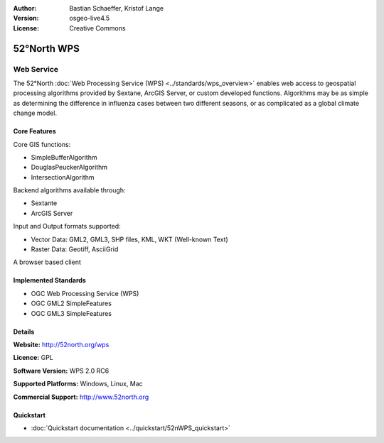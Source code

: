 :Author: Bastian Schaeffer, Kristof Lange
:Version: osgeo-live4.5
:License: Creative Commons

.. _52nWPS-overview:

.. image:: ../../images/project_logos/logo_52North_160.png
  :scale: 100 %
  :alt: project logo
  :align: right
  :target: http://52north.org/wps


52°North WPS
=============

Web Service
~~~~~~~~~~~

The 52°North :doc:`Web Processing Service (WPS) <../standards/wps_overview>` enables web access to geospatial
processing algorithms provided by Sextane, ArcGIS Server, or custom developed
functions. Algorithms may be as simple as determining the difference in 
influenza cases between two different seasons, or as complicated as a global climate change model.

.. image:: ../../images/screenshots/1024x768/52n_test_client.png
  :scale: 50 %
  :alt: screenshot
  :align: right

Core Features
-------------

Core GIS functions:

* SimpleBufferAlgorithm
* DouglasPeuckerAlgorithm
* IntersectionAlgorithm
	
Backend algorithms available through:

* Sextante
* ArcGIS Server

Input and Output formats supported:

* Vector Data: GML2, GML3, SHP files, KML, WKT (Well-known Text)
* Raster Data: Geotiff, AsciiGrid

A browser based client

Implemented Standards
---------------------

* OGC Web Processing Service (WPS)
* OGC GML2 SimpleFeatures
* OGC GML3 SimpleFeatures

Details
-------

**Website:** http://52north.org/wps

**Licence:** GPL

**Software Version:** WPS 2.0 RC6

**Supported Platforms:** Windows, Linux, Mac

**Commercial Support:** http://www.52north.org


Quickstart
----------

* :doc:`Quickstart documentation <../quickstart/52nWPS_quickstart>`



